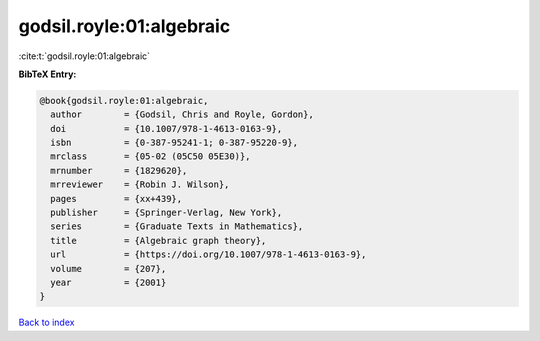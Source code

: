 godsil.royle:01:algebraic
=========================

:cite:t:`godsil.royle:01:algebraic`

**BibTeX Entry:**

.. code-block:: bibtex

   @book{godsil.royle:01:algebraic,
     author        = {Godsil, Chris and Royle, Gordon},
     doi           = {10.1007/978-1-4613-0163-9},
     isbn          = {0-387-95241-1; 0-387-95220-9},
     mrclass       = {05-02 (05C50 05E30)},
     mrnumber      = {1829620},
     mrreviewer    = {Robin J. Wilson},
     pages         = {xx+439},
     publisher     = {Springer-Verlag, New York},
     series        = {Graduate Texts in Mathematics},
     title         = {Algebraic graph theory},
     url           = {https://doi.org/10.1007/978-1-4613-0163-9},
     volume        = {207},
     year          = {2001}
   }

`Back to index <../By-Cite-Keys.html>`_
